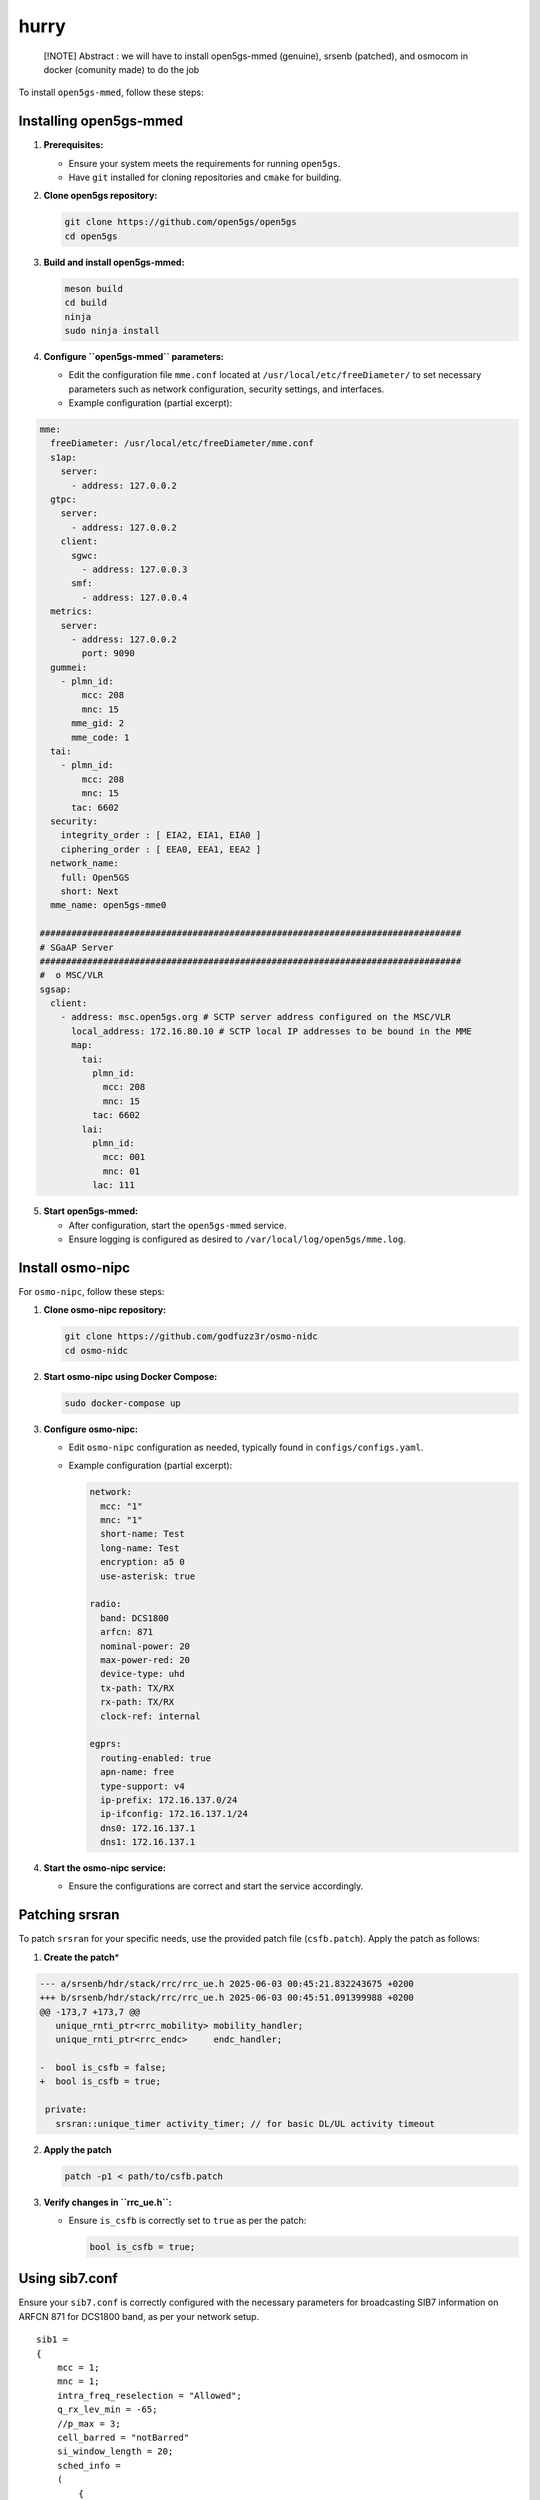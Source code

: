hurry
=====

   [!NOTE] Abstract : we will have to install open5gs-mmed (genuine),
   srsenb (patched), and osmocom in docker (comunity made) to do the job

To install ``open5gs-mmed``, follow these steps:

Installing open5gs-mmed
~~~~~~~~~~~~~~~~~~~~~~~

1. **Prerequisites:**

   -  Ensure your system meets the requirements for running ``open5gs``.
   -  Have ``git`` installed for cloning repositories and ``cmake`` for
      building.

2. **Clone open5gs repository:**

   .. code:: bash

      git clone https://github.com/open5gs/open5gs
      cd open5gs

3. **Build and install open5gs-mmed:**

   .. code:: bash

      meson build
      cd build
      ninja
      sudo ninja install

4. **Configure ``open5gs-mmed`` parameters:**

   -  Edit the configuration file ``mme.conf`` located at
      ``/usr/local/etc/freeDiameter/`` to set necessary parameters such
      as network configuration, security settings, and interfaces.
   -  Example configuration (partial excerpt):

.. code:: yaml

   mme:
     freeDiameter: /usr/local/etc/freeDiameter/mme.conf
     s1ap:
       server:
         - address: 127.0.0.2
     gtpc:
       server:
         - address: 127.0.0.2
       client:
         sgwc:
           - address: 127.0.0.3
         smf:
           - address: 127.0.0.4
     metrics:
       server:
         - address: 127.0.0.2
           port: 9090
     gummei:
       - plmn_id:
           mcc: 208
           mnc: 15
         mme_gid: 2
         mme_code: 1
     tai:
       - plmn_id:
           mcc: 208
           mnc: 15
         tac: 6602
     security:
       integrity_order : [ EIA2, EIA1, EIA0 ]
       ciphering_order : [ EEA0, EEA1, EEA2 ]
     network_name:
       full: Open5GS
       short: Next
     mme_name: open5gs-mme0

   ################################################################################
   # SGaAP Server
   ################################################################################
   #  o MSC/VLR
   sgsap:
     client:
       - address: msc.open5gs.org # SCTP server address configured on the MSC/VLR
         local_address: 172.16.80.10 # SCTP local IP addresses to be bound in the MME
         map:
           tai:
             plmn_id:
               mcc: 208
               mnc: 15
             tac: 6602
           lai:
             plmn_id:
               mcc: 001
               mnc: 01
             lac: 111

5. **Start open5gs-mmed:**

   -  After configuration, start the ``open5gs-mmed`` service.
   -  Ensure logging is configured as desired to
      ``/var/local/log/open5gs/mme.log``.

Install osmo-nipc
~~~~~~~~~~~~~~~~~

For ``osmo-nipc``, follow these steps:

1. **Clone osmo-nipc repository:**

   .. code:: bash

      git clone https://github.com/godfuzz3r/osmo-nidc
      cd osmo-nidc

2. **Start osmo-nipc using Docker Compose:**

   .. code:: bash

      sudo docker-compose up

3. **Configure osmo-nipc:**

   -  Edit ``osmo-nipc`` configuration as needed, typically found in
      ``configs/configs.yaml``.

   -  Example configuration (partial excerpt):

      .. code:: yaml

         network:
           mcc: "1"
           mnc: "1"
           short-name: Test
           long-name: Test
           encryption: a5 0
           use-asterisk: true

         radio:
           band: DCS1800
           arfcn: 871
           nominal-power: 20
           max-power-red: 20
           device-type: uhd
           tx-path: TX/RX
           rx-path: TX/RX
           clock-ref: internal

         egprs:
           routing-enabled: true
           apn-name: free
           type-support: v4
           ip-prefix: 172.16.137.0/24
           ip-ifconfig: 172.16.137.1/24
           dns0: 172.16.137.1
           dns1: 172.16.137.1

4. **Start the osmo-nipc service:**

   -  Ensure the configurations are correct and start the service
      accordingly.

Patching srsran
~~~~~~~~~~~~~~~

To patch ``srsran`` for your specific needs, use the provided patch file
(``csfb.patch``). Apply the patch as follows:

1. **Create the patch**\ \*

.. code:: patch


   --- a/srsenb/hdr/stack/rrc/rrc_ue.h 2025-06-03 00:45:21.832243675 +0200
   +++ b/srsenb/hdr/stack/rrc/rrc_ue.h 2025-06-03 00:45:51.091399988 +0200
   @@ -173,7 +173,7 @@
      unique_rnti_ptr<rrc_mobility> mobility_handler;
      unique_rnti_ptr<rrc_endc>     endc_handler;
    
   -  bool is_csfb = false;
   +  bool is_csfb = true;
    
    private:
      srsran::unique_timer activity_timer; // for basic DL/UL activity timeout

2. **Apply the patch**

   .. code:: bash

      patch -p1 < path/to/csfb.patch

3. **Verify changes in ``rrc_ue.h``:**

   -  Ensure ``is_csfb`` is correctly set to ``true`` as per the patch:

      .. code:: cpp

         bool is_csfb = true;

Using sib7.conf
~~~~~~~~~~~~~~~

Ensure your ``sib7.conf`` is correctly configured with the necessary
parameters for broadcasting SIB7 information on ARFCN 871 for DCS1800
band, as per your network setup.

::

   sib1 =
   {
       mcc = 1;
       mnc = 1;
       intra_freq_reselection = "Allowed";
       q_rx_lev_min = -65;
       //p_max = 3;
       cell_barred = "notBarred"
       si_window_length = 20;
       sched_info =
       (
           {
               si_periodicity = 16;

               // comma-separated array of SIB-indexes (from 3 to 13), leave empty or commented to just scheduler sib2
               si_mapping_info = [ 3, 7 ];
           }
       );
       system_info_value_tag = 0;
   };




   ..................SAME AS ORIGINAL..................



   sib7 =
   {
       t_resel_geran = 7;
       carrier_freqs_info_list =
       (
           {
               cell_resel_prio = 7;
               ncc_permitted = 255;
               q_rx_lev_min = 0;
               thresh_x_high = 2;
               thresh_x_low = 2;

               start_arfcn = 871;
               band_ind = "dcs1800";
               explicit_list_of_arfcns = (
                  871
               );
           }
       );
   };

--------------

By following these steps, you can effectively set up and configure
``open5gs-mmed``, ``osmo-nipc``, and patch ``srsran`` to align with your
specific network requirements and testing scenarios. Adjust
configurations as needed for your particular deployment environment and
operational goals.
